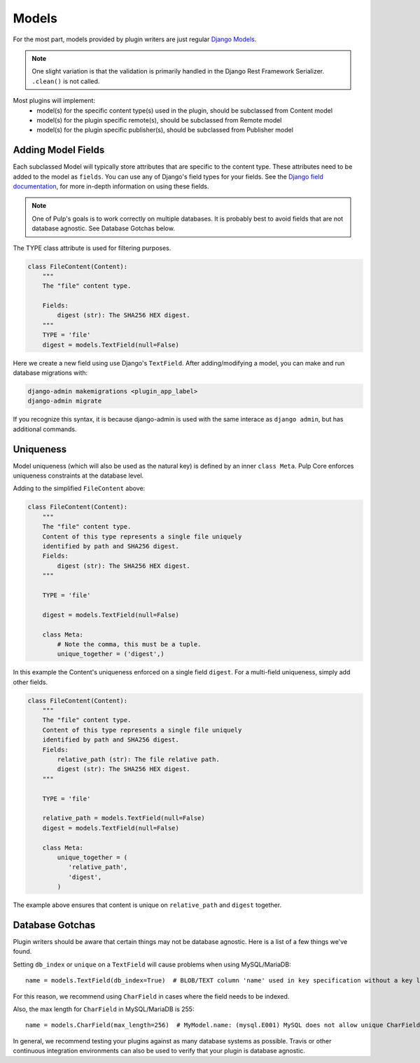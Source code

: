 .. _subclassing-models:

Models
======

For the most part, models provided by plugin writers are just regular `Django Models
<https://docs.djangoproject.com/en/2.1/topics/db/models/>`_.

.. note::
   One slight variation is that the validation is primarily handled in the Django Rest Framework
   Serializer. ``.clean()`` is not called.

Most plugins will implement:
 * model(s) for the specific content type(s) used in the plugin, should be subclassed from Content model
 * model(s) for the plugin specific remote(s), should be subclassed from Remote model
 * model(s) for the plugin specific publisher(s), should be subclassed from Publisher model


Adding Model Fields
~~~~~~~~~~~~~~~~~~~

Each subclassed Model will typically store attributes that are specific to the content type. These
attributes need to be added to the model as ``fields``. You can use any of Django's field types
for your fields. See the `Django field documentation
<https://docs.djangoproject.com/en/2.1/ref/models/fields/>`_, for more in-depth information on
using these fields.

.. note::
   One of Pulp's goals is to work correctly on multiple databases. It is probably best to avoid
   fields that are not database agnostic. See Database Gotchas below.

The TYPE class attribute is used for filtering purposes.

.. code-block:: python

        class FileContent(Content):
            """
            The "file" content type.

            Fields:
                digest (str): The SHA256 HEX digest.
            """
            TYPE = 'file'
            digest = models.TextField(null=False)


Here we create a new field using use Django's ``TextField``. After adding/modifying a model, you
can make and run database migrations with:


.. code-block:: bash

      django-admin makemigrations <plugin_app_label>
      django-admin migrate

If you recognize this syntax, it is because django-admin is used with the same interace as ``django
admin``, but has additional commands.


Uniqueness
~~~~~~~~~~

Model uniqueness (which will also be used as the natural key) is defined by an inner ``class
Meta``. Pulp Core enforces uniqueness constraints at the database level.

Adding to the simplified ``FileContent`` above:

.. code-block:: python

        class FileContent(Content):
            """
            The "file" content type.
            Content of this type represents a single file uniquely
            identified by path and SHA256 digest.
            Fields:
                digest (str): The SHA256 HEX digest.
            """

            TYPE = 'file'

            digest = models.TextField(null=False)

            class Meta:
                # Note the comma, this must be a tuple.
                unique_together = ('digest',)

In this example the Content's uniqueness enforced on a single field ``digest``. For a multi-field
uniqueness, simply add other fields.

.. code-block:: python

        class FileContent(Content):
            """
            The "file" content type.
            Content of this type represents a single file uniquely
            identified by path and SHA256 digest.
            Fields:
                relative_path (str): The file relative path.
                digest (str): The SHA256 HEX digest.
            """

            TYPE = 'file'

            relative_path = models.TextField(null=False)
            digest = models.TextField(null=False)

            class Meta:
                unique_together = (
                   'relative_path',
                   'digest',
                )


The example above ensures that content is unique on ``relative_path`` and ``digest`` together.

Database Gotchas
~~~~~~~~~~~~~~~~

Plugin writers should be aware that certain things may not be database agnostic. Here is a list of a
few things we've found.

Setting ``db_index`` or ``unique`` on a ``TextField`` will cause problems when using MySQL/MariaDB::

   name = models.TextField(db_index=True)  # BLOB/TEXT column 'name' used in key specification without a key length

For this reason, we recommend using ``CharField`` in cases where the field needs to be indexed.

Also, the max length for ``CharField`` in MySQL/MariaDB is 255::

   name = models.CharField(max_length=256)  # MyModel.name: (mysql.E001) MySQL does not allow unique CharFields to have a max_length > 255

In general, we recommend testing your plugins against as many database systems as possible. Travis
or other continuous integration environments can also be used to verify that your plugin is database
agnostic.
